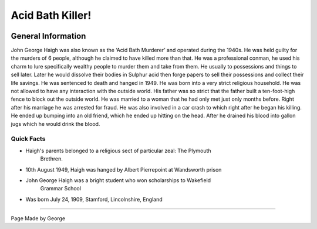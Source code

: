 Acid Bath Killer!
=================


.. image:: acid_killer.png


General Information
~~~~~~~~~~~~~~~~~~~
John George Haigh was also known as the ‘Acid Bath Murderer’ and operated during
the 1940s. He was held guilty for the murders of 6 people, although he claimed 
to have killed more than that. He was a professional conman, he used his charm 
to lure specifically wealthy people to murder them and take from them. He 
usually to possessions and things to sell later. Later he would dissolve their 
bodies in Sulphur acid then forge papers to sell their possessions and collect 
their life savings. He was sentenced to death and hanged in 1949. He was born 
into a very strict religious household. He was not allowed to have any 
interaction with the outside world. His father was so strict that the father 
built a ten-foot-high fence to block out the outside world. He was married to a
woman that he had only met just only months before. Right after his marriage 
he was arrested for fraud. He was also involved in a car crash to which right 
after he began his killing. He ended up bumping into an old friend, which he 
ended up hitting on the head. After he drained his blood into gallon jugs 
which he would drink the blood. 


=======================================================
Quick Facts
=======================================================
* Haigh's parents belonged to a religious sect of particular zeal: The Plymouth 
	Brethren.
* 10th August 1949, Haigh was hanged by Albert Pierrepoint at Wandsworth prison
* John George Haigh was a bright student who won scholarships to Wakefield 
	Grammar School
* Was born July 24, 1909, Stamford, Lincolnshire, England

=======================================================

Page Made by George